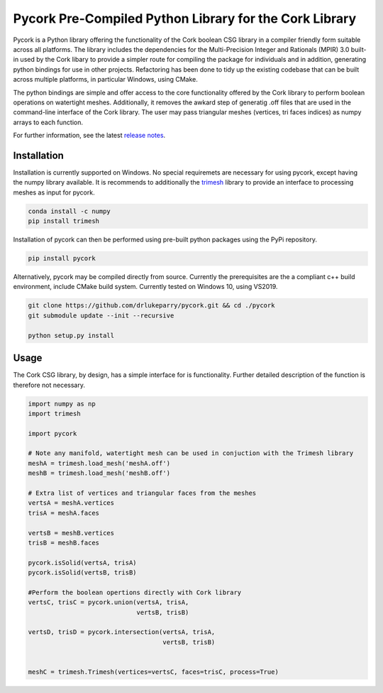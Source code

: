 Pycork Pre-Compiled Python Library for the Cork Library
=============================================================================

.. image:: https://github.com/drlukeparry/pycork/actions/workflows/pythonpublish.yml/badge.svg
    :target: https://github.com/drlukeparry/pycork/actions
.. image:: https://badge.fury.io/py/pycork.svg
    :target: https://badge.fury.io/py/pycork
.. image:: https://static.pepy.tech/personalized-badge/pycork?period=total&units=international_system&left_color=black&right_color=orange&left_text=Downloads
 :target: https://pepy.tech/project/pycork


Pycork is a Python library offering the functionality of the Cork boolean CSG library in a compiler friendly form suitable across all platforms. The library includes the dependencies for the Multi-Precision Integer and Rationals (MPIR) 3.0 built-in used by the Cork libary to provide a simpler route for compiling the package for individuals and in addition, generating python bindings for use in other projects. Refactoring has been done to tidy up the existing codebase that can be built across multiple platforms, in particular Windows, using CMake.

The python bindings are simple and offer access to the core functionality offered by the Cork library to perform boolean operations on watertight meshes. Additionally, it removes the awkard step of generatig .off files that are used in the command-line interface of the Cork library. The user may pass triangular meshes (vertices, tri faces indices) as numpy arrays to each function.

For further information, see the latest `release notes <https://github.com/drlukeparry/pycork/blob/master/CHANGELOG.md>`_.

Installation
*************

Installation is currently supported on Windows. No special requiremets are necessary for using pycork, except having the numpy library available. It is recommends to additionally the `trimesh <https://github.com/mikedh/trimesh>`_ library to provide an interface to processing meshes as input for pycork.

.. code:: bash

    conda install -c numpy
    pip install trimesh

Installation of pycork can then be performed using pre-built python packages using the PyPi repository.

.. code:: bash

    pip install pycork

Alternatively, pycork may be compiled directly from source. Currently the prerequisites are the a compliant c++ build environment, include CMake build system. Currently tested on Windows 10, using VS2019.

.. code:: bash

    git clone https://github.com/drlukeparry/pycork.git && cd ./pycork
    git submodule update --init --recursive

    python setup.py install

Usage
******

The Cork CSG library, by design, has a simple interface for is functionality. Further detailed description of the function is therefore not necessary.

.. code:: python

    import numpy as np
    import trimesh

    import pycork

    # Note any manifold, watertight mesh can be used in conjuction with the Trimesh library
    meshA = trimesh.load_mesh('meshA.off')
    meshB = trimesh.load_mesh('meshB.off')

    # Extra list of vertices and triangular faces from the meshes
    vertsA = meshA.vertices
    trisA = meshA.faces

    vertsB = meshB.vertices
    trisB = meshB.faces

    pycork.isSolid(vertsA, trisA)
    pycork.isSolid(vertsB, trisB)

    #Perform the boolean opertions directly with Cork library
    vertsC, trisC = pycork.union(vertsA, trisA,
                                 vertsB, trisB)

    vertsD, trisD = pycork.intersection(vertsA, trisA,
                                        vertsB, trisB)


    meshC = trimesh.Trimesh(vertices=vertsC, faces=trisC, process=True)


